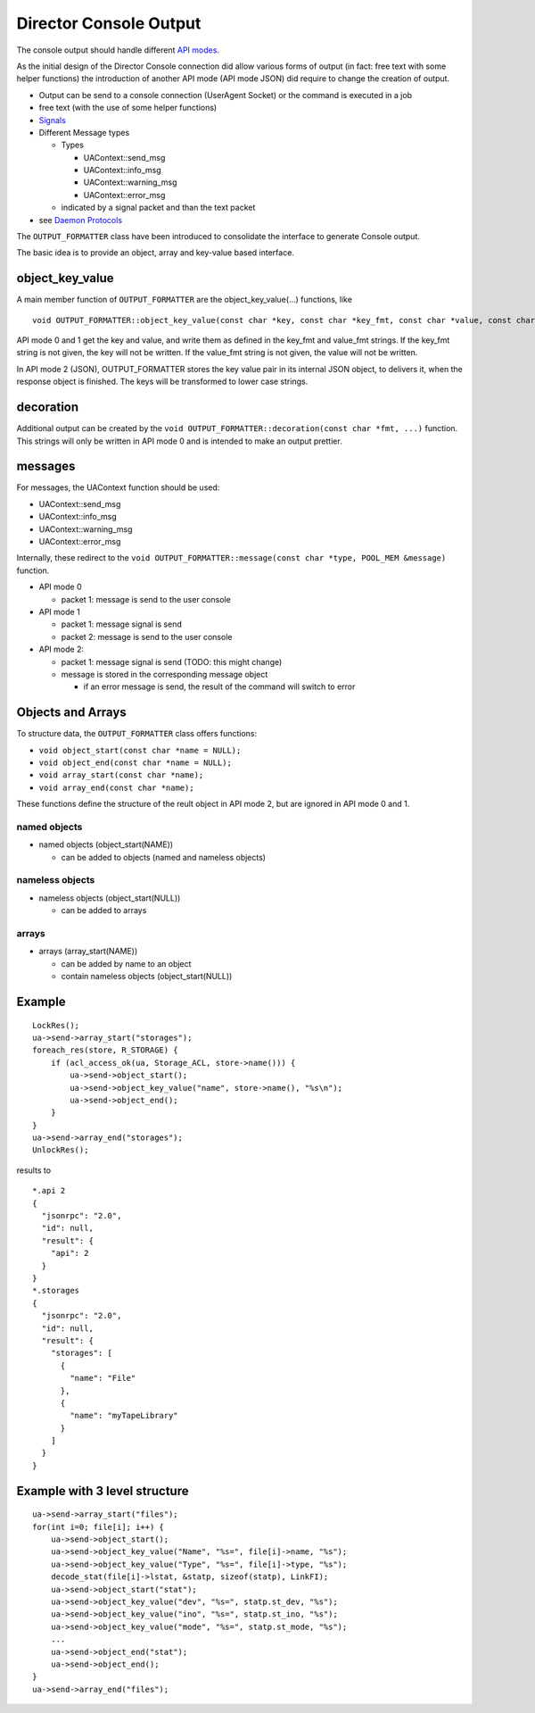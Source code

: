 Director Console Output
=======================

The console output should handle different `API modes <#sec:ApiMode>`__.

As the initial design of the Director Console connection did allow
various forms of output (in fact: free text with some helper functions)
the introduction of another API mode (API mode JSON) did require to
change the creation of output.

-  Output can be send to a console connection (UserAgent Socket) or the
   command is executed in a job
-  free text (with the use of some helper functions)
-  `Signals <#sec:bnet_sig>`__
-  Different Message types

   -  Types

      -  UAContext::send_msg
      -  UAContext::info_msg
      -  UAContext::warning_msg
      -  UAContext::error_msg

   -  indicated by a signal packet and than the text packet

-  see `Daemon Protocols <#DaemonProtocol>`__

The ``OUTPUT_FORMATTER`` class have been introduced to consolidate the
interface to generate Console output.

The basic idea is to provide an object, array and key-value based
interface.

object_key_value
~~~~~~~~~~~~~~~~

A main member function of ``OUTPUT_FORMATTER`` are the
object_key_value(…) functions, like

::

    void OUTPUT_FORMATTER::object_key_value(const char *key, const char *key_fmt, const char *value, const char *value_fmt, int wrap = -1);

API mode 0 and 1 get the key and value, and write them as defined in the
key_fmt and value_fmt strings. If the key_fmt string is not given, the
key will not be written. If the value_fmt string is not given, the value
will not be written.

In API mode 2 (JSON), OUTPUT_FORMATTER stores the key value pair in its
internal JSON object, to delivers it, when the response object is
finished. The keys will be transformed to lower case strings.

decoration
~~~~~~~~~~

Additional output can be created by the
``void OUTPUT_FORMATTER::decoration(const char *fmt, ...)`` function.
This strings will only be written in API mode 0 and is intended to make
an output prettier.

messages
~~~~~~~~

For messages, the UAContext function should be used:

-  UAContext::send_msg
-  UAContext::info_msg
-  UAContext::warning_msg
-  UAContext::error_msg

Internally, these redirect to the
``void OUTPUT_FORMATTER::message(const char *type, POOL_MEM &message)``
function.

-  API mode 0

   -  packet 1: message is send to the user console

-  API mode 1

   -  packet 1: message signal is send
   -  packet 2: message is send to the user console

-  API mode 2:

   -  packet 1: message signal is send (TODO: this might change)
   -  message is stored in the corresponding message object

      -  if an error message is send, the result of the command will
         switch to error

Objects and Arrays
~~~~~~~~~~~~~~~~~~

To structure data, the ``OUTPUT_FORMATTER`` class offers functions:

-  ``void object_start(const char *name = NULL);``
-  ``void object_end(const char *name = NULL);``
-  ``void array_start(const char *name);``
-  ``void array_end(const char *name);``

These functions define the structure of the reult object in API mode 2,
but are ignored in API mode 0 and 1.

named objects
^^^^^^^^^^^^^

-  named objects (object_start(NAME))

   -  can be added to objects (named and nameless objects)

nameless objects
^^^^^^^^^^^^^^^^

-  nameless objects (object_start(NULL))

   -  can be added to arrays

arrays
^^^^^^

-  arrays (array_start(NAME))

   -  can be added by name to an object
   -  contain nameless objects (object_start(NULL))

Example
~~~~~~~

::

    LockRes();
    ua->send->array_start("storages");
    foreach_res(store, R_STORAGE) {
        if (acl_access_ok(ua, Storage_ACL, store->name())) {
            ua->send->object_start();
            ua->send->object_key_value("name", store->name(), "%s\n");
            ua->send->object_end();
        }
    }
    ua->send->array_end("storages");
    UnlockRes();

results to

::

    *.api 2
    {
      "jsonrpc": "2.0",
      "id": null,
      "result": {
        "api": 2
      }
    }
    *.storages
    {
      "jsonrpc": "2.0",
      "id": null,
      "result": {
        "storages": [
          {
            "name": "File"
          },
          {
            "name": "myTapeLibrary"
          }
        ]
      }
    }

Example with 3 level structure
~~~~~~~~~~~~~~~~~~~~~~~~~~~~~~

::

    ua->send->array_start("files");
    for(int i=0; file[i]; i++) {
        ua->send->object_start();
        ua->send->object_key_value("Name", "%s=", file[i]->name, "%s");
        ua->send->object_key_value("Type", "%s=", file[i]->type, "%s");
        decode_stat(file[i]->lstat, &statp, sizeof(statp), LinkFI);
        ua->send->object_start("stat");
        ua->send->object_key_value("dev", "%s=", statp.st_dev, "%s");
        ua->send->object_key_value("ino", "%s=", statp.st_ino, "%s");
        ua->send->object_key_value("mode", "%s=", statp.st_mode, "%s");
        ...
        ua->send->object_end("stat");
        ua->send->object_end();
    }
    ua->send->array_end("files");
